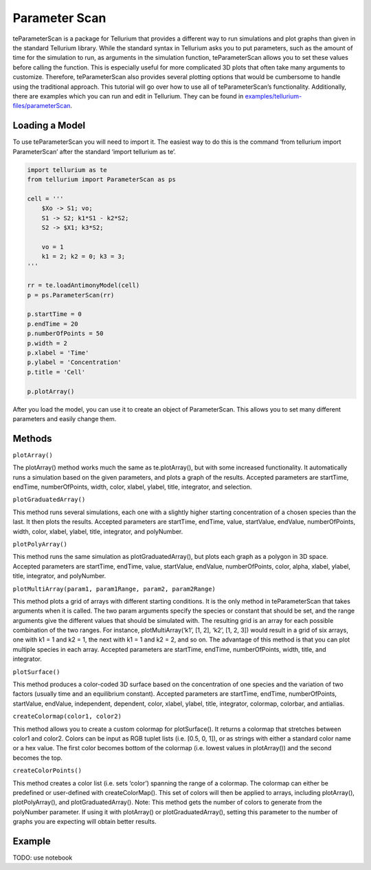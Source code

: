 ==============
Parameter Scan
==============

teParameterScan is a package for Tellurium that provides a different way to run simulations and plot graphs than given in the standard Tellurium library. While the standard syntax in Tellurium asks you to put parameters, such as the amount of time for the simulation to run, as arguments in the simulation function, teParameterScan allows you to set these values before calling the function. This is especially useful for more complicated 3D plots that often take many arguments to customize. Therefore, teParameterScan also provides several plotting options that would be cumbersome to handle using the traditional approach. This tutorial will go over how to use all of teParameterScan’s functionality. Additionally, there are examples which you can run and edit in Tellurium. They can be found in `examples/tellurium-files/parameterScan <https://github.com/sys-bio/tellurium/tree/master/examples/tellurium-files/parameterscan>`_.

Loading a Model
===============

To use teParameterScan you will need to import it. The easiest way to do this is the command ‘from tellurium import ParameterScan’ after the standard ‘import tellurium as te’.

.. code-block:: python

    import tellurium as te
    from tellurium import ParameterScan as ps

    cell = '''
        $Xo -> S1; vo;
        S1 -> S2; k1*S1 - k2*S2;
        S2 -> $X1; k3*S2;

        vo = 1
        k1 = 2; k2 = 0; k3 = 3;
    '''

    rr = te.loadAntimonyModel(cell)
    p = ps.ParameterScan(rr)

    p.startTime = 0
    p.endTime = 20
    p.numberOfPoints = 50
    p.width = 2
    p.xlabel = 'Time'
    p.ylabel = 'Concentration'
    p.title = 'Cell'

    p.plotArray()

After you load the model, you can use it to create an object of ParameterScan. This allows you to set many different parameters and easily change them.

Methods
=======

``plotArray()``

The plotArray() method works much the same as te.plotArray(), but with some increased functionality. It automatically runs a simulation based on the given parameters, and plots a graph of the results. Accepted parameters are startTime, endTime, numberOfPoints, width, color, xlabel, ylabel, title, integrator, and selection.

``plotGraduatedArray()``

This method runs several simulations, each one with a slightly higher starting concentration of a chosen species than the last. It then plots the results. Accepted parameters are startTime, endTime, value, startValue, endValue, numberOfPoints, width, color, xlabel, ylabel, title, integrator, and polyNumber.

``plotPolyArray()``

This method runs the same simulation as plotGraduatedArray(), but plots each graph as a polygon in 3D space. Accepted parameters are startTime, endTime, value, startValue, endValue, numberOfPoints, color, alpha, xlabel, ylabel, title, integrator, and polyNumber.

``plotMultiArray(param1, param1Range, param2, param2Range)``

This method plots a grid of arrays with different starting conditions. It is the only method in teParameterScan that takes arguments when it is called. The two param arguments specify the species or constant that should be set, and the range arguments give the different values that should be simulated with. The resulting grid is an array for each possible combination of the two ranges. For instance, plotMultiArray(‘k1’, [1, 2], ‘k2’, [1, 2, 3]) would result in a grid of six arrays, one with k1 = 1 and k2 = 1, the next with k1 = 1 and k2 = 2, and so on. The advantage of this method is that you can plot multiple species in each array. Accepted parameters are startTime, endTime, numberOfPoints, width, title, and integrator.

``plotSurface()``

This method produces a color-coded 3D surface based on the concentration of one species and the variation of two factors (usually time and an equilibrium constant). Accepted parameters are startTime, endTime, numberOfPoints, startValue, endValue, independent, dependent, color, xlabel, ylabel, title, integrator, colormap, colorbar, and antialias.

``createColormap(color1, color2)``

This method allows you to create a custom colormap for plotSurface(). It returns a colormap that stretches between color1 and color2. Colors can be input as RGB tuplet lists (i.e. [0.5, 0, 1]), or as strings with either a standard color name or a hex value. The first color becomes bottom of the colormap (i.e. lowest values in plotArray()) and the second becomes the top.

``createColorPoints()``

This method creates a color list (i.e. sets ‘color’) spanning the range of a colormap. The colormap can either be predefined or user-defined with createColorMap(). This set of colors will then be applied to arrays, including plotArray(), plotPolyArray(), and plotGraduatedArray(). Note: This method gets the number of colors to generate from the polyNumber parameter. If using it with plotArray() or plotGraduatedArray(), setting this parameter to the number of graphs you are expecting will obtain better results.

Example
=======

TODO: use notebook
